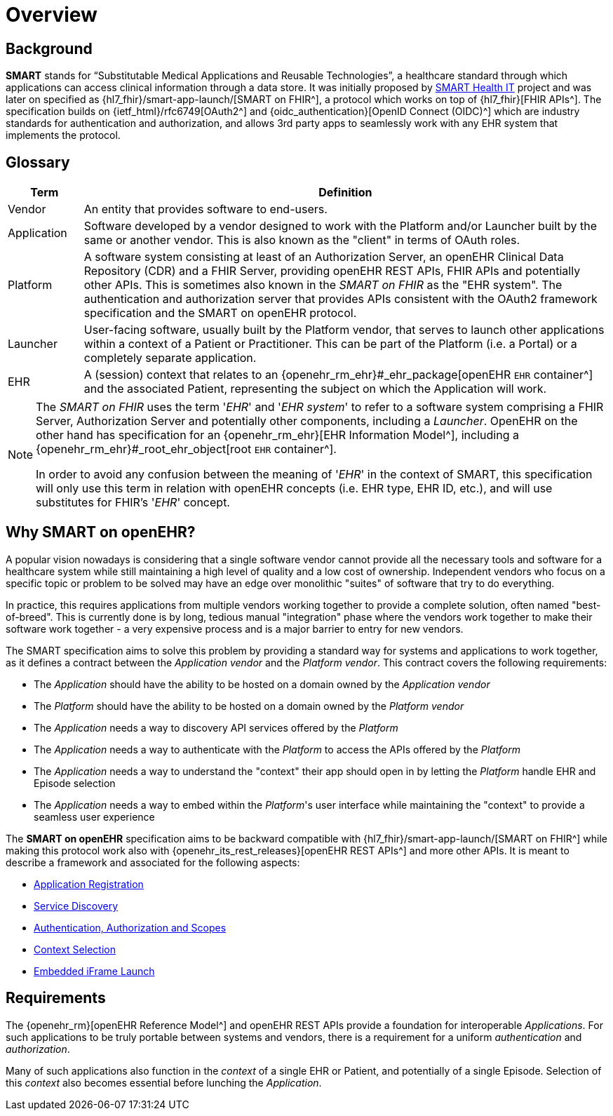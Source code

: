 = Overview

== Background

*SMART* stands for “Substitutable Medical Applications and Reusable Technologies”, a healthcare standard through which applications can access clinical information through a data store. It was initially proposed by https://smarthealthit.org/[SMART Health IT^] project and was later on specified as {hl7_fhir}/smart-app-launch/[SMART on FHIR^], a protocol which works on top of {hl7_fhir}[FHIR APIs^]. The specification builds on {ietf_html}/rfc6749[OAuth2^] and {oidc_authentication}[OpenID Connect (OIDC)^] which are industry standards for authentication and authorization, and allows 3rd party apps to seamlessly work with any EHR system that implements the protocol.

== Glossary

[width="100%",cols="1,7",options="header"]
|=======================================================================
|Term | Definition
|Vendor | An entity that provides software to end-users.
|Application | Software developed by a vendor designed to work with the Platform and/or Launcher built by the same or another vendor. This is also known as the "client" in terms of OAuth roles.
|Platform | A software system consisting at least of an Authorization Server, an openEHR Clinical Data Repository (CDR) and a FHIR Server, providing openEHR REST APIs, FHIR APIs and potentially other APIs. This is sometimes also known in the _SMART on FHIR_ as the "EHR system". The authentication and authorization server that provides APIs consistent with the OAuth2 framework specification and the SMART on openEHR protocol.
|Launcher | User-facing software, usually built by the Platform vendor, that serves to launch other applications within a context of a Patient or Practitioner. This can be part of the Platform (i.e. a Portal) or a completely separate application.
|EHR | A (session) context that relates to an {openehr_rm_ehr}#_ehr_package[openEHR `EHR` container^] and the associated Patient, representing the subject on which the Application will work.
|=======================================================================

[NOTE]
====
The _SMART on FHIR_ uses the term '_EHR_' and '_EHR system_' to refer to a software system comprising a FHIR Server, Authorization Server and potentially other components, including a _Launcher_.
OpenEHR on the other hand has specification for an {openehr_rm_ehr}[EHR Information Model^], including a {openehr_rm_ehr}#_root_ehr_object[root `EHR` container^].

In order to avoid any confusion between the meaning of '_EHR_' in the context of SMART, this specification will only use this term in relation with openEHR concepts (i.e. EHR type, EHR ID, etc.), and will use substitutes for FHIR's '_EHR_' concept.
====

== Why SMART on openEHR?

A popular vision nowadays is considering that a single software vendor cannot provide all the necessary tools and software for a healthcare system while still maintaining a high level of quality and a low cost of ownership. Independent vendors who focus on a specific topic or problem to be solved may have an edge over monolithic "suites" of software that try to do everything.

In practice, this requires applications from multiple vendors working together to provide a complete solution, often named "best-of-breed". This is currently done is by long, tedious manual "integration" phase where the vendors work together to make their software work together - a very expensive process and is a major barrier to entry for new vendors.

The SMART specification aims to solve this problem by providing a standard way for systems and applications to work together, as it defines a contract between the _Application vendor_ and the _Platform vendor_. This contract covers the following requirements:

- The _Application_ should have the ability to be hosted on a domain owned by the _Application vendor_
- The _Platform_ should have the ability to be hosted on a domain owned by the _Platform vendor_
- The _Application_ needs a way to discovery API services offered by the _Platform_
- The _Application_ needs a way to authenticate with the _Platform_ to access the APIs offered by the _Platform_
- The _Application_ needs a way to understand the "context" their app should open in by letting the _Platform_ handle EHR and Episode selection
- The _Application_ needs a way to embed within the _Platform_'s user interface while maintaining the "context" to provide a seamless user experience

The *SMART on openEHR* specification aims to be backward compatible with {hl7_fhir}/smart-app-launch/[SMART on FHIR^] while making this protocol work also with {openehr_its_rest_releases}[openEHR REST APIs^] and more other APIs. It is meant to describe a framework and associated for the following aspects:

* <<_application_registration,Application Registration>>
* <<_service_discovery,Service Discovery>>
* <<_authentication_authorization_and_scopes,Authentication, Authorization and Scopes>>
* <<_context_selection,Context Selection>>
* <<_embedded_iframe_launch,Embedded iFrame Launch>>

== Requirements

The {openehr_rm}[openEHR Reference Model^] and openEHR REST APIs provide a foundation for interoperable _Applications_. For such applications to be truly portable between systems and vendors, there is a requirement for a uniform _authentication_ and _authorization_.

Many of such applications also function in the _context_ of a single EHR or Patient, and potentially of a single Episode. Selection of this _context_ also becomes essential before lunching the _Application_.

